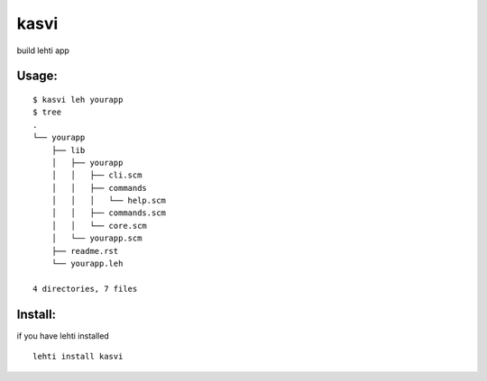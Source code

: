 kasvi
=====
build lehti app


Usage:
------
::

      $ kasvi leh yourapp
      $ tree
      .
      └── yourapp
          ├── lib
          │   ├── yourapp
          │   │   ├── cli.scm
          │   │   ├── commands
          │   │   │   └── help.scm
          │   │   ├── commands.scm
          │   │   └── core.scm
          │   └── yourapp.scm
          ├── readme.rst
          └── yourapp.leh

      4 directories, 7 files


Install:
--------
if you have lehti installed
::

      lehti install kasvi
